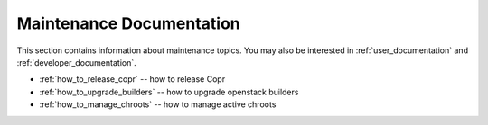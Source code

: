 .. _maintenance_documentation:

Maintenance Documentation
=======================

This section contains information about maintenance topics. You may also be interested in :ref:`user_documentation` and :ref:`developer_documentation`.

* :ref:`how_to_release_copr` -- how to release Copr

* :ref:`how_to_upgrade_builders` -- how to upgrade openstack builders

* :ref:`how_to_manage_chroots` -- how to manage active chroots
